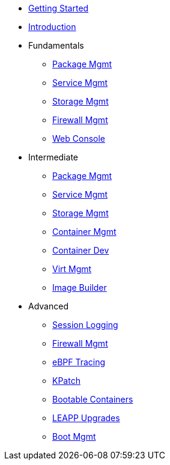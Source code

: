 *  xref:getting-started.adoc[Getting Started]
*  xref:introduction.adoc[Introduction]
*  Fundamentals
**  xref:f-dnf.adoc[Package Mgmt]
**  xref:f-systemd.adoc[Service Mgmt]
**  xref:f-stratis.adoc[Storage Mgmt]
**  xref:f-firewalld.adoc[Firewall Mgmt]
**  xref:f-webconsole.adoc[Web Console]

*  Intermediate
**  xref:i-dnf.adoc[Package Mgmt]
**  xref:i-systemd.adoc[Service Mgmt]
**  xref:i-lvm-vdo.adoc[Storage Mgmt]
**  xref:i-podman.adoc[Container Mgmt]
**  xref:i-buildah.adoc[Container Dev]
**  xref:i-virtualization.adoc[Virt Mgmt]
**  xref:i-image-builder.adoc[Image Builder]

*  Advanced
**  xref:a-tlog.adoc[Session Logging]
**  xref:a-nftables.adoc[Firewall Mgmt]
**  xref:a-ebpf.adoc[eBPF Tracing]
**  xref:a-kpatch.adoc[KPatch]
**  xref:a-bootc.adoc[Bootable Containers]
**  xref:a-leapp.adoc[LEAPP Upgrades]
**  xref:a-boom-kernel-parms.adoc[Boot Mgmt]
